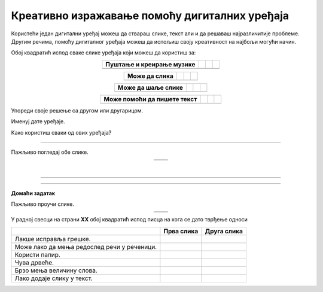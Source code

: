 Креативно изражавање помоћу дигиталних уређаја
==============================================

.. |arhitekta| image:: ../../_images/arhitekta.png
            :height: 300px  

.. |arhitekta2| image:: ../../_images/arhitekta2.png
            :height: 300px  

.. |retro_novinar| image:: ../../_images/retro_novinar.png
            :height: 250px

.. |savremeni_novinar| image:: ../../_images/savremeni_novinar.png
            :height: 250px

.. |kv| image:: ../../_images/kv.png
            :height: 15px



.. infonote::

 .. image:: ../../_images/robot11.png
    :height: 120
    :align: left

 Када урадиш дате задатке и одговориш на питања у лекцији знаћеш да упоредиш начине креативног изражавања са дигиталним уређајима и без њих.

 |

Користећи један дигитални уређај можеш да ствараш слике, текст али и да решаваш најразличитије проблеме. Другим речима, помоћу дигиталног уређаја можеш да 
испољиш своју креативност на најбољи могући начин.

Обој квадратић испод сваке слике уређаја који можеш да користиш за:

.. csv-table::
   :header: "**Пуштање и креирање музике**"
   :widths: auto
   :align: center


   "|kv|", "|kv|", "|kv|","|kv|"


.. csv-table::
   :header: "**Може да слика**"
   :widths: auto
   :align: center

 
   "|kv|", "|kv|", "|kv|","|kv|"
  
 
.. csv-table::
   :header: "**Може да шаље слике**"
   :widths: auto
   :align: center

  
   "|kv|", "|kv|", "|kv|","|kv|"
  
 
.. csv-table::
   :header: "**Може помоћи да пишете текст**"
   :widths: auto
   :align: center


   "|kv|", "|kv|", "|kv|","|kv|"
 
 

Упореди своје решење са другом или другарицом. 

.. questionnote::

Именуј дате уређаје. 

Како користиш сваки од ових уређаја?

------------------

Пажљиво погледај обе слике.

.. csv-table:: 
   :widths: auto
   :align: center

   "|arhitekta|", "|arhitekta2|"
   "   ", "  "

.. questionnote::

 Опиши каква је разлика између ове две слике - у чему се разликује креативни рад архитекте са и без дигиталних уређаја?

|

-------------


.. image:: ../../_images/robot13.png
    :width: 100
    :align: right

------------

**Домаћи задатак**

Пажљиво проучи слике.

.. csv-table:: 
   :widths: auto
   :align: center

   "|retro_novinar|", "|savremeni_novinar|"
   "   ", "  "


У радној свесци на страни **XX** обој квадратић испод писца на кога се дато тврђење односи

.. csv-table:: 
   :header: "                 ", "**Прва слика**", "**Друга слика**"
   :widths: auto
   :align: left

   "Лакше исправља грешке.", "|kv|", "|kv|"
   "Може лако да мења редослед речи у реченици.", "|kv|", "|kv|"
   "Користи папир.", "|kv|", "|kv|"
   "Чува дрвеће.", "|kv|", "|kv|"
   "Брзо мења величину слова.", "|kv|", "|kv|"
   "Лако додаје слику у текст.", "|kv|", "|kv|"

